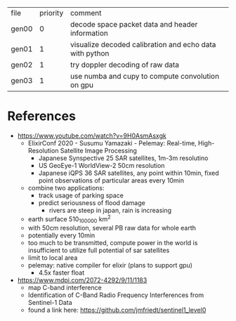 | file  | priority | comment                                                 |
| gen00 |        0 | decode space packet data and header information         |
| gen01 |        1 | visualize decoded calibration and echo data with python |
| gen02 |        1 | try doppler decoding of raw data                        |
| gen03 |        1 | use numba and cupy to compute convolution on gpu        |

* References

- https://www.youtube.com/watch?v=9H0AsmAsxgk 
  - ElixirConf 2020 - Susumu Yamazaki - Pelemay: Real-time,
    High-Resolution Satellite Image Processing
    - Japanese Synspective 25 SAR satellites, 1m-3m resolutino
    - US GeoEye-1 WorldView-2 50cm resolution
    - Japanese iQPS 36 SAR satellites, any point within 10min, fixed
      point observations of particular areas every 10min
  - combine two applications:
    - track usage of parking space
    - predict seriousness of flood damage
      - rivers are steep in japan, rain is increasing
  - earth surface 510_100_000 km^2
  - with 50cm resolution, several PB raw data for whole earth
  - potentially every 10min
  - too much to be transmitted, compute power in the world is
    insufficient to utilize full potential of sar satellites
  - limit to local area
  - pelemay: native compiler for elixir (plans to support gpu)
    - 4.5x faster float
    
- https://www.mdpi.com/2072-4292/9/11/1183
  - map C-band interference
  - Identification of C-Band Radio Frequency Interferences from Sentinel-1 Data 
  - found a link here: https://github.com/jmfriedt/sentinel1_level0
